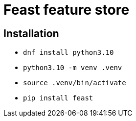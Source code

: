 = Feast feature store

== Installation

* `dnf install python3.10`
* `python3.10 -m venv .venv`
* `source .venv/bin/activate`
* `pip install feast`
